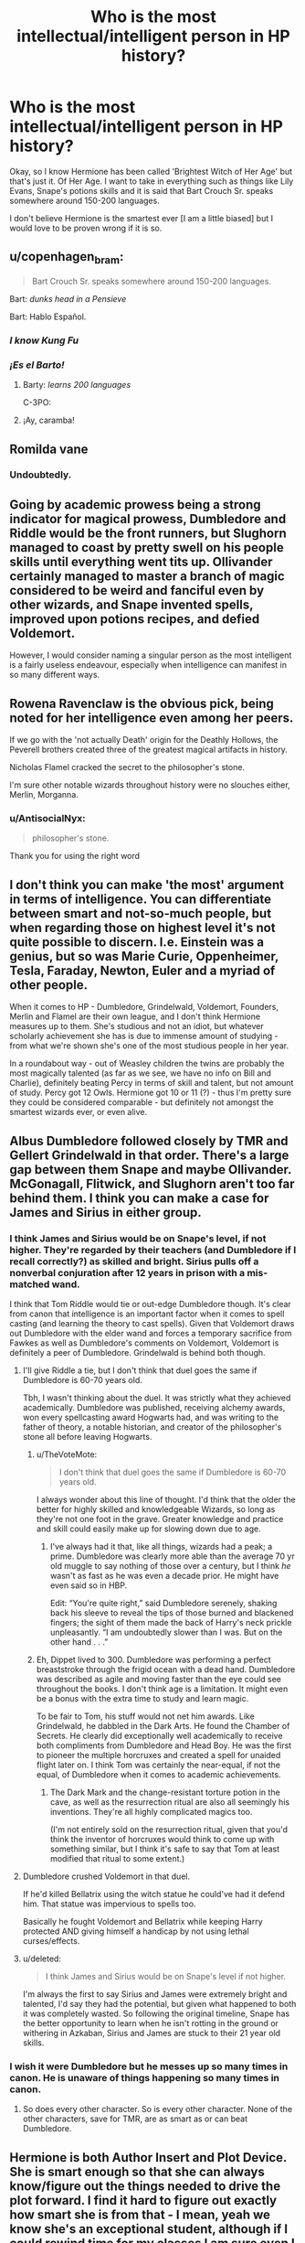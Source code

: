 #+TITLE: Who is the most intellectual/intelligent person in HP history?

* Who is the most intellectual/intelligent person in HP history?
:PROPERTIES:
:Author: ElektrikRush
:Score: 22
:DateUnix: 1596772033.0
:DateShort: 2020-Aug-07
:FlairText: Discussion
:END:
Okay, so I know Hermione has been called 'Brightest Witch of Her Age' but that's just it. Of Her Age. I want to take in everything such as things like Lily Evans, Snape's potions skills and it is said that Bart Crouch Sr. speaks somewhere around 150-200 languages.

I don't believe Hermione is the smartest ever [I am a little biased] but I would love to be proven wrong if it is so.


** u/copenhagen_bram:
#+begin_quote
  Bart Crouch Sr. speaks somewhere around 150-200 languages.
#+end_quote

Bart: /dunks head in a Pensieve/

Bart: Hablo Español.
:PROPERTIES:
:Author: copenhagen_bram
:Score: 28
:DateUnix: 1596773690.0
:DateShort: 2020-Aug-07
:END:

*** /I know Kung Fu/
:PROPERTIES:
:Author: Poonchow
:Score: 15
:DateUnix: 1596777888.0
:DateShort: 2020-Aug-07
:END:


*** /¡Es el Barto!/
:PROPERTIES:
:Author: will1707
:Score: 4
:DateUnix: 1596802640.0
:DateShort: 2020-Aug-07
:END:

**** Barty: /learns 200 languages/

C-3PO: [[https://i.kym-cdn.com/photos/images/original/001/485/098/245.gif]]
:PROPERTIES:
:Author: copenhagen_bram
:Score: 1
:DateUnix: 1596807117.0
:DateShort: 2020-Aug-07
:END:


**** ¡Ay, caramba!
:PROPERTIES:
:Author: Leangeful
:Score: 1
:DateUnix: 1596816062.0
:DateShort: 2020-Aug-07
:END:


** Romilda vane
:PROPERTIES:
:Author: Misc07
:Score: 21
:DateUnix: 1596777184.0
:DateShort: 2020-Aug-07
:END:

*** Undoubtedly.
:PROPERTIES:
:Score: 7
:DateUnix: 1596782439.0
:DateShort: 2020-Aug-07
:END:


** Going by academic prowess being a strong indicator for magical prowess, Dumbledore and Riddle would be the front runners, but Slughorn managed to coast by pretty swell on his people skills until everything went tits up. Ollivander certainly managed to master a branch of magic considered to be weird and fanciful even by other wizards, and Snape invented spells, improved upon potions recipes, and defied Voldemort.

However, I would consider naming a singular person as the most intelligent is a fairly useless endeavour, especially when intelligence can manifest in so many different ways.
:PROPERTIES:
:Author: GrimAvgrundsson
:Score: 19
:DateUnix: 1596787358.0
:DateShort: 2020-Aug-07
:END:


** Rowena Ravenclaw is the obvious pick, being noted for her intelligence even among her peers.

If we go with the 'not actually Death' origin for the Deathly Hollows, the Peverell brothers created three of the greatest magical artifacts in history.

Nicholas Flamel cracked the secret to the philosopher's stone.

I'm sure other notable wizards throughout history were no slouches either, Merlin, Morganna.
:PROPERTIES:
:Author: streakermaximus
:Score: 32
:DateUnix: 1596773181.0
:DateShort: 2020-Aug-07
:END:

*** u/AntisocialNyx:
#+begin_quote
  philosopher's stone.
#+end_quote

Thank you for using the right word
:PROPERTIES:
:Author: AntisocialNyx
:Score: 7
:DateUnix: 1596790928.0
:DateShort: 2020-Aug-07
:END:


** I don't think you can make 'the most' argument in terms of intelligence. You can differentiate between smart and not-so-much people, but when regarding those on highest level it's not quite possible to discern. I.e. Einstein was a genius, but so was Marie Curie, Oppenheimer, Tesla, Faraday, Newton, Euler and a myriad of other people.

When it comes to HP - Dumbledore, Grindelwald, Voldemort, Founders, Merlin and Flamel are their own league, and I don't think Hermione measures up to them. She's studious and not an idiot, but whatever scholarly achievement she has is due to immense amount of studying - from what we're shown she's one of the most studious people in her year.

In a roundabout way - out of Weasley children the twins are probably the most magically talented (as far as we see, we have no info on Bill and Charlie), definitely beating Percy in terms of skill and talent, but not amount of study. Percy got 12 Owls. Hermione got 10 or 11 (?) - thus I'm pretty sure they could be considered comparable - but definitely not amongst the smartest wizards ever, or even alive.
:PROPERTIES:
:Author: Von_Usedom
:Score: 10
:DateUnix: 1596791305.0
:DateShort: 2020-Aug-07
:END:


** Albus Dumbledore followed closely by TMR and Gellert Grindelwald in that order. There's a large gap between them Snape and maybe Ollivander. McGonagall, Flitwick, and Slughorn aren't too far behind them. I think you can make a case for James and Sirius in either group.
:PROPERTIES:
:Author: Ash_Lestrange
:Score: 8
:DateUnix: 1596772950.0
:DateShort: 2020-Aug-07
:END:

*** I think James and Sirius would be on Snape's level, if not higher. They're regarded by their teachers (and Dumbledore if I recall correctly?) as skilled and bright. Sirius pulls off a nonverbal conjuration after 12 years in prison with a mis-matched wand.

I think that Tom Riddle would tie or out-edge Dumbledore though. It's clear from canon that intelligence is an important factor when it comes to spell casting (and learning the theory to cast spells). Given that Voldemort draws out Dumbledore with the elder wand and forces a temporary sacrifice from Fawkes as well as Dumbledore's comments on Voldemort, Voldemort is definitely a peer of Dumbledore. Grindelwald is behind both though.
:PROPERTIES:
:Author: Impossible-Poetry
:Score: 12
:DateUnix: 1596773877.0
:DateShort: 2020-Aug-07
:END:

**** I'll give Riddle a tie, but I don't think that duel goes the same if Dumbledore is 60-70 years old.

Tbh, I wasn't thinking about the duel. It was strictly what they achieved academically. Dumbledore was published, receiving alchemy awards, won every spellcasting award Hogwarts had, and was writing to the father of theory, a notable historian, and creator of the philosopher's stone all before leaving Hogwarts.
:PROPERTIES:
:Author: Ash_Lestrange
:Score: 5
:DateUnix: 1596774812.0
:DateShort: 2020-Aug-07
:END:

***** u/TheVoteMote:
#+begin_quote
  I don't think that duel goes the same if Dumbledore is 60-70 years old.
#+end_quote

I always wonder about this line of thought. I'd think that the older the better for highly skilled and knowledgeable Wizards, so long as they're not one foot in the grave. Greater knowledge and practice and skill could easily make up for slowing down due to age.
:PROPERTIES:
:Author: TheVoteMote
:Score: 4
:DateUnix: 1596777519.0
:DateShort: 2020-Aug-07
:END:

****** I've always had it that, like all things, wizards had a peak; a prime. Dumbledore was clearly more able than the average 70 yr old muggle to say nothing of those over a century, but I think /he/ wasn't as fast as he was even a decade prior. He might have even said so in HBP.

Edit: “You're quite right,” said Dumbledore serenely, shaking back his sleeve to reveal the tips of those burned and blackened fingers; the sight of them made the back of Harry's neck prickle unpleasantly. “I am undoubtedly slower than I was. But on the other hand . . .”
:PROPERTIES:
:Author: Ash_Lestrange
:Score: 2
:DateUnix: 1596778358.0
:DateShort: 2020-Aug-07
:END:


***** Eh, Dippet lived to 300. Dumbledore was performing a perfect breaststroke through the frigid ocean with a dead hand. Dumbledore was described as agile and moving faster than the eye could see throughout the books. I don't think age is a limitation. It might even be a bonus with the extra time to study and learn magic.

To be fair to Tom, his stuff would not net him awards. Like Grindelwald, he dabbled in the Dark Arts. He found the Chamber of Secrets. He clearly did exceptionally well academically to receive both compliments from Dumbledore and Head Boy. He was the first to pioneer the multiple horcruxes and created a spell for unaided flight later on. I think Tom was certainly the near-equal, if not the equal, of Dumbledore when it comes to academic achievements.
:PROPERTIES:
:Author: Impossible-Poetry
:Score: 5
:DateUnix: 1596775089.0
:DateShort: 2020-Aug-07
:END:

****** The Dark Mark and the change-resistant torture potion in the cave, as well as the resurrection ritual are also all seemingly his inventions. They're all highly complicated magics too.

(I'm not entirely sold on the resurrection ritual, given that you'd think the inventor of horcruxes would think to come up with something similar, but I think it's safe to say that Tom at least modified that ritual to some extent.)
:PROPERTIES:
:Author: dotsncommas
:Score: 3
:DateUnix: 1596798108.0
:DateShort: 2020-Aug-07
:END:


**** Dumbledore crushed Voldemort in that duel.

If he'd killed Bellatrix using the witch statue he could've had it defend him. That statue was impervious to spells too.

Basically he fought Voldemort and Bellatrix while keeping Harry protected AND giving himself a handicap by not using lethal curses/effects.
:PROPERTIES:
:Author: ptolemyspyjamas
:Score: 4
:DateUnix: 1596788816.0
:DateShort: 2020-Aug-07
:END:


**** u/deleted:
#+begin_quote
  I think James and Sirius would be on Snape's level if not higher.
#+end_quote

I'm always the first to say Sirius and James were extremely bright and talented, I'd say they had the potential, but given what happened to both it was completely wasted. So following the original timeline, Snape has the better opportunity to learn when he isn't rotting in the ground or withering in Azkaban, Sirius and James are stuck to their 21 year old skills.
:PROPERTIES:
:Score: 1
:DateUnix: 1596785522.0
:DateShort: 2020-Aug-07
:END:


*** I wish it were Dumbledore but he messes up so many times in canon. He is unaware of things happening so many times in canon.
:PROPERTIES:
:Author: PetrificusSomewhatus
:Score: -1
:DateUnix: 1596775212.0
:DateShort: 2020-Aug-07
:END:

**** So does every other character. So is every other character. None of the other characters, save for TMR, are as smart as or can beat Dumbledore.
:PROPERTIES:
:Author: Ash_Lestrange
:Score: 5
:DateUnix: 1596775434.0
:DateShort: 2020-Aug-07
:END:


** Hermione is both Author Insert and Plot Device. She is smart enough so that she can always know/figure out the things needed to drive the plot forward. I find it hard to figure out exactly how smart she is from that - I mean, yeah we know she's an exceptional student, although if I could rewind time for my classes I am sure even I would do better in them. But how smart is she compared to others? Who knows? Is Luna some sort of savant who just can't be understood? Who can say she isn't? Is Draco Malfoy actually second only to Hermione in class rankings like in fanon, or is that just fanon? If so, how much can his daddy's riches be given the credit for it?
:PROPERTIES:
:Author: cinderaced
:Score: 6
:DateUnix: 1596777389.0
:DateShort: 2020-Aug-07
:END:

*** u/solidariteten:
#+begin_quote
  is Draco Malfoy actually second only to Hermione in class rankings like in fanon
#+end_quote

Just fanon
:PROPERTIES:
:Author: solidariteten
:Score: 8
:DateUnix: 1596780336.0
:DateShort: 2020-Aug-07
:END:


*** Based on his conversation with his dad, we can reasonably assume that Draco at least wasn't doing worse than any other Muggleborns, so he's got to be pretty near the top of the class. It's pretty clear that, with the possible exception of Snape, he's earned his grades on his own merits, but he may have had the advantage of extra tutoring and practice outside school that others did not.
:PROPERTIES:
:Author: Tsorovar
:Score: 1
:DateUnix: 1596885252.0
:DateShort: 2020-Aug-08
:END:


** Hermione is the ‘Brightest Witch of her age' just because she decided to read ahead and read Every. Single. Book. Before beginning Hogwarts. If she didn't, she would've just been a ‘normal' student, like Ron. I have no grudge against her (well... that's a lie... fanon makes her fricking perfect in every way although she has heaps of imperfections) but in Canon she didn't actually do anything ‘big'.

Snape had invented spells and altered potions already in his 6th Year

Lily had helped Snape quite a lot and was described as someone who excels at charms

The marauders (exc Lupin) were animagi by their 5th Year.

Riddle and Dumbledore had achieved ridiculously high OWLS and NEWTS and went on to become two of the most powerful wizards, although against each other. (and dumbledore discovered, along with flamel, the 12 uses of dragons blood if i remember correctly)

Crouch Sr knew over 150 languages

The founders... well... little is known of them except the fact they developed a flipping school

Merlin and Morgana could've been fantasy in the HP world but were still probably ridiculously powerful wizards/witches

Flamel discovered the key to immortality without splitting his soul

There were many other great wizards and witches in the history of magic that discovered great things or weilded great power.

Hermione fans would probably say that these people ‘aren't her age', which is true, considering she is the ‘brightest witch of HER generation', but, the others in her year could have great potential, and she would never have gained this title if not for her obsession with studying.

However, she doesn't wear this title like a crown, like Malfoy would, but does ‘enjoy' being called it.

Somewhere in Ootp: (indirect quote as I have sadly forgotten what it actually says and do not have the book on me)

‘-You're just smarter than us, do you like rubbing it in?' Ron asked (incredulously??)

‘-Don't give me that nonsense,' Hermione exclaimed but still looked slightly mollified (it was mollified, right' as they trudged off the herbology.
:PROPERTIES:
:Author: Amazinguineapig
:Score: 2
:DateUnix: 1596812510.0
:DateShort: 2020-Aug-07
:END:

*** u/deleted:
#+begin_quote
  Lily had helped Snape quite a lot and was described as someone who exceled at charms
#+end_quote

The first part is pure speculation and simply untrue, it's mentioned nowhere and the second part is false, because her wand was described as good for charms (although we can safely assume she was good). The only real description is from Slughorn and he says she's good at potions.
:PROPERTIES:
:Score: 2
:DateUnix: 1596818992.0
:DateShort: 2020-Aug-07
:END:


** Merlin
:PROPERTIES:
:Author: Notus_Oren
:Score: 1
:DateUnix: 1596797760.0
:DateShort: 2020-Aug-07
:END:


** The twins. They solved map. Their inventions were absolutely marvelous.
:PROPERTIES:
:Author: anontarg
:Score: 1
:DateUnix: 1596810268.0
:DateShort: 2020-Aug-07
:END:


** Whichever Goblin got the "running the economy of the British Wizarding World" in the negotiations.
:PROPERTIES:
:Author: Nyanmaru_San
:Score: 1
:DateUnix: 1596836599.0
:DateShort: 2020-Aug-08
:END:


** Herpo the Foul
:PROPERTIES:
:Author: Tsorovar
:Score: 1
:DateUnix: 1596884928.0
:DateShort: 2020-Aug-08
:END:


** Wouldn't Merlin count? The founders of Hogwarts too though they're not mentioned. Voldemort really is one of the most intelligent people though we don't really see it as the Horcruxes fried his brain (and I really doubt his intelligence if he actually was dumb enough to make the objects so obvious (family ring like really) and hide them in obvious places (you literally couldn't /wear the freaking ring?/). Dumbledore is probably high up on the intelligent list too. I'd think Nicolas Flammuel (I butcher his name, I know) would be pretty freaking smart as he made the Philosophers Stone.
:PROPERTIES:
:Author: Murderous_Intention7
:Score: 1
:DateUnix: 1596775139.0
:DateShort: 2020-Aug-07
:END:

*** Merlin is a possibility but we can't really offer any specific evidence that he's a contender. We know that he's an incredibly revered figure, practically wizard Jesus, but we don't know of any specific feats or accomplishments that are attributes to him, let alone if the current perception of his legend is in anyway accurate. And then beyond that we have no idea if any of his accomplishments were intellectual in particular or if they might have been impressive for different reasons.
:PROPERTIES:
:Author: wiseguy149
:Score: 1
:DateUnix: 1596782722.0
:DateShort: 2020-Aug-07
:END:

**** True but I figured wizard Jesus must've done /something/ impressive. But I see your point. The founders made Hogwarts to help students for generations. Voldemort was supposedly very intelligent though he didn't impress me. Dumbledore as well, naturally.
:PROPERTIES:
:Author: Murderous_Intention7
:Score: 1
:DateUnix: 1596819563.0
:DateShort: 2020-Aug-07
:END:


*** u/Ash_Lestrange:
#+begin_quote
  Wouldn't Merlin count? The founders of Hogwarts too though they're not mentioned
#+end_quote

As the other person said, they're revered wizards, but I don't think they could be as smart as people hundreds of years younger than them who also did things with magic that existed before their time.
:PROPERTIES:
:Author: Ash_Lestrange
:Score: 1
:DateUnix: 1596785369.0
:DateShort: 2020-Aug-07
:END:

**** It is kinda unfair to compare intelligence of people who lived around a thousand years apart. Their societies would have been completely different as well as the fact that common and available knowledge would have been completely different.

For actual academic achievements, morality, ambition and their want to actually be recognised for their achievements would also play apart in how intelligence could be perceived.
:PROPERTIES:
:Author: GreyWyre
:Score: 1
:DateUnix: 1596791686.0
:DateShort: 2020-Aug-07
:END:

***** With how the OP worded it I thought it was appropriate to put fourth the founders and Merlin. OP worded it as who was the most intelligent, hands down, counting Lily Evans whose also dead just like the founders and Merlin. I still say the founders, or Merlin. If I had to pick “alive” people I'd pick Voldemort or Dumbledore.
:PROPERTIES:
:Author: Murderous_Intention7
:Score: 1
:DateUnix: 1596819216.0
:DateShort: 2020-Aug-07
:END:


***** u/Ash_Lestrange:
#+begin_quote
  It is kinda unfair to compare intelligence of people who lived around a thousand years apart.
#+end_quote

Isn't that the point of this exercise lol? But that's also why I went with magic before their time. I.e the Patronus Charm. JKR says it's one of the earliest spells, but it was Dumbledore who came up with a another way to use them.
:PROPERTIES:
:Author: Ash_Lestrange
:Score: 1
:DateUnix: 1596820890.0
:DateShort: 2020-Aug-07
:END:


**** If I had to pick “alive” people I'd pick Voldemort or Dumbledore. But with how the OP worded it I thought it was appropriate to put fourth the founders and Merlin. OP worded it as who was the most intelligent, hands down, counting Lily Evans whose also dead just like the founders and Merlin. I still say the founders, or Merlin.
:PROPERTIES:
:Author: Murderous_Intention7
:Score: 1
:DateUnix: 1596819383.0
:DateShort: 2020-Aug-07
:END:


** Some muggleborn who died of consumption in fear and agony at Bedlam, circa 1820.

You know, well after the Statute, but before mental illness stopped getting you treated worse than condemned criminals.

What we know as 'intelligence' is a talent that only really manifests in the way you speak of it when given academic opportunity. For the greater part of human history, most people lacked that opportunity entirely.
:PROPERTIES:
:Author: datcatburd
:Score: 0
:DateUnix: 1596804979.0
:DateShort: 2020-Aug-07
:END:
